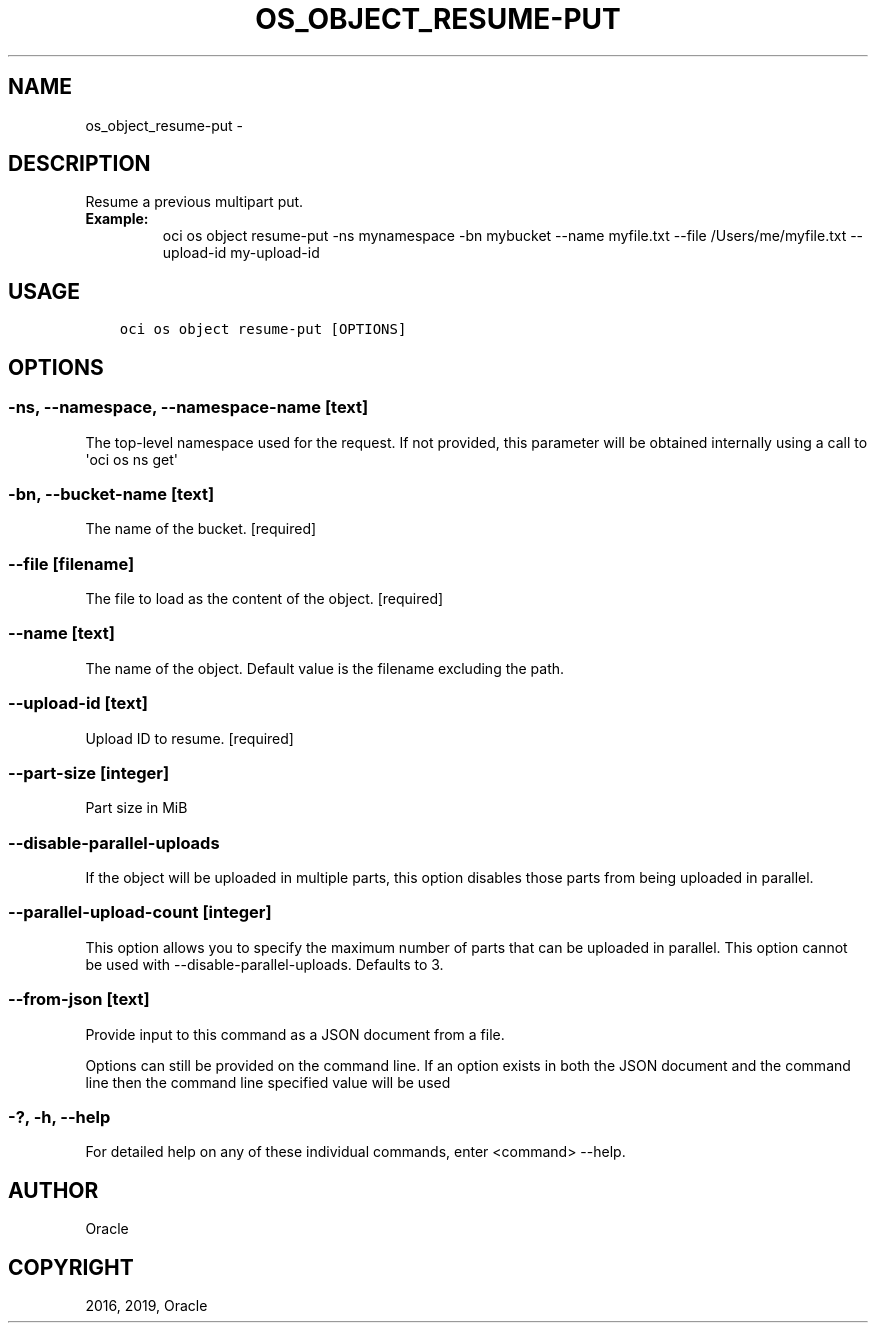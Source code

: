 .\" Man page generated from reStructuredText.
.
.TH "OS_OBJECT_RESUME-PUT" "1" "Jan 31, 2019" "2.4.43" "OCI CLI Command Reference"
.SH NAME
os_object_resume-put \- 
.
.nr rst2man-indent-level 0
.
.de1 rstReportMargin
\\$1 \\n[an-margin]
level \\n[rst2man-indent-level]
level margin: \\n[rst2man-indent\\n[rst2man-indent-level]]
-
\\n[rst2man-indent0]
\\n[rst2man-indent1]
\\n[rst2man-indent2]
..
.de1 INDENT
.\" .rstReportMargin pre:
. RS \\$1
. nr rst2man-indent\\n[rst2man-indent-level] \\n[an-margin]
. nr rst2man-indent-level +1
.\" .rstReportMargin post:
..
.de UNINDENT
. RE
.\" indent \\n[an-margin]
.\" old: \\n[rst2man-indent\\n[rst2man-indent-level]]
.nr rst2man-indent-level -1
.\" new: \\n[rst2man-indent\\n[rst2man-indent-level]]
.in \\n[rst2man-indent\\n[rst2man-indent-level]]u
..
.SH DESCRIPTION
.sp
Resume a previous multipart put.
.INDENT 0.0
.TP
.B Example:
oci os object resume\-put \-ns mynamespace \-bn mybucket \-\-name myfile.txt \-\-file /Users/me/myfile.txt \-\-upload\-id my\-upload\-id
.UNINDENT
.SH USAGE
.INDENT 0.0
.INDENT 3.5
.sp
.nf
.ft C
oci os object resume\-put [OPTIONS]
.ft P
.fi
.UNINDENT
.UNINDENT
.SH OPTIONS
.SS \-ns, \-\-namespace, \-\-namespace\-name [text]
.sp
The top\-level namespace used for the request. If not provided, this parameter will be obtained internally using a call to \(aqoci os ns get\(aq
.SS \-bn, \-\-bucket\-name [text]
.sp
The name of the bucket. [required]
.SS \-\-file [filename]
.sp
The file to load as the content of the object. [required]
.SS \-\-name [text]
.sp
The name of the object. Default value is the filename excluding the path.
.SS \-\-upload\-id [text]
.sp
Upload ID to resume. [required]
.SS \-\-part\-size [integer]
.sp
Part size in MiB
.SS \-\-disable\-parallel\-uploads
.sp
If the object will be uploaded in multiple parts, this option disables those parts from being uploaded in parallel.
.SS \-\-parallel\-upload\-count [integer]
.sp
This option allows you to specify the maximum number of parts that can be uploaded in parallel. This option cannot be used with \-\-disable\-parallel\-uploads. Defaults to 3.
.SS \-\-from\-json [text]
.sp
Provide input to this command as a JSON document from a file.
.sp
Options can still be provided on the command line. If an option exists in both the JSON document and the command line then the command line specified value will be used
.SS \-?, \-h, \-\-help
.sp
For detailed help on any of these individual commands, enter <command> \-\-help.
.SH AUTHOR
Oracle
.SH COPYRIGHT
2016, 2019, Oracle
.\" Generated by docutils manpage writer.
.
